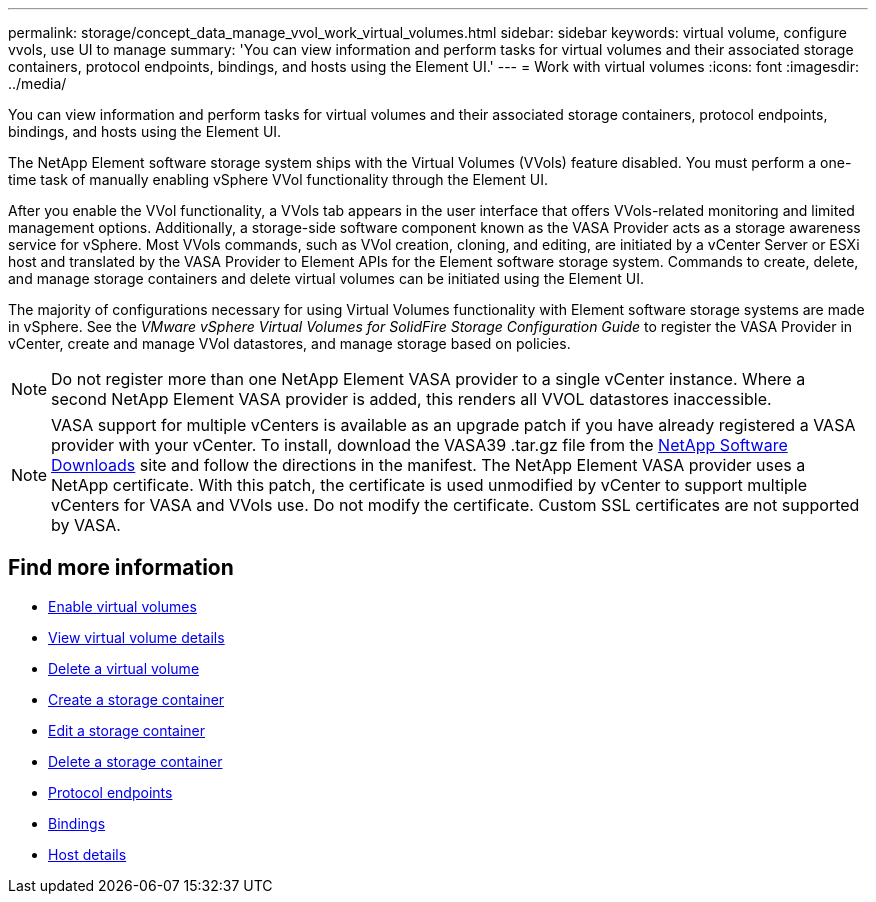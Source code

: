 ---
permalink: storage/concept_data_manage_vvol_work_virtual_volumes.html
sidebar: sidebar
keywords: virtual volume, configure vvols, use UI to manage
summary: 'You can view information and perform tasks for virtual volumes and their associated storage containers, protocol endpoints, bindings, and hosts using the Element UI.'
---
= Work with virtual volumes
:icons: font
:imagesdir: ../media/

[.lead]
You can view information and perform tasks for virtual volumes and their associated storage containers, protocol endpoints, bindings, and hosts using the Element UI.

The NetApp Element software storage system ships with the Virtual Volumes (VVols) feature disabled. You must perform a one-time task of manually enabling vSphere VVol functionality through the Element UI.

After you enable the VVol functionality, a VVols tab appears in the user interface that offers VVols-related monitoring and limited management options. Additionally, a storage-side software component known as the VASA Provider acts as a storage awareness service for vSphere. Most VVols commands, such as VVol creation, cloning, and editing, are initiated by a vCenter Server or ESXi host and translated by the VASA Provider to Element APIs for the Element software storage system. Commands to create, delete, and manage storage containers and delete virtual volumes can be initiated using the Element UI.

The majority of configurations necessary for using Virtual Volumes functionality with Element software storage systems are made in vSphere. See the _VMware vSphere Virtual Volumes for SolidFire Storage Configuration Guide_ to register the VASA Provider in vCenter, create and manage VVol datastores, and manage storage based on policies.

NOTE: Do not register more than one NetApp Element VASA provider to a single vCenter instance. Where
a second NetApp Element VASA provider is added, this renders all VVOL datastores inaccessible.

NOTE: VASA support for multiple vCenters is available as an upgrade patch if you have already registered a VASA provider with your vCenter. To install, download the VASA39 .tar.gz file from the https://mysupport.netapp.com/products/element_software/VASA39/index.html[NetApp Software Downloads] site and follow the directions in the manifest. The NetApp Element VASA provider uses a NetApp certificate. With this patch, the certificate is used unmodified by vCenter to support multiple vCenters for VASA and VVols use. Do not modify the certificate. Custom SSL certificates are not supported by VASA.

== Find more information

* xref:task_data_manage_vvol_enable_virtual_volumes.adoc[Enable virtual volumes]
* xref:task_data_manage_vvol_view_virtual_volume_details.adoc[View virtual volume details]
* xref:task_data_manage_vvol_delete_a_virtual_volume.adoc[Delete a virtual volume]
* xref:concept_data_manage_vvol_manage_storage_containers.adoc[Create a storage container]
* xref:concept_data_manage_vvol_manage_storage_containers.adoc[Edit a storage container]
* xref:concept_data_manage_vvol_manage_storage_containers.adoc[Delete a storage container]
* xref:concept_data_manage_vvol_protocol_endpoints.adoc[Protocol endpoints]
* xref:concept_data_manage_vvol_bindings.adoc[Bindings]
* xref:reference_data_manage_vvol_host_details.adoc[Host details]
